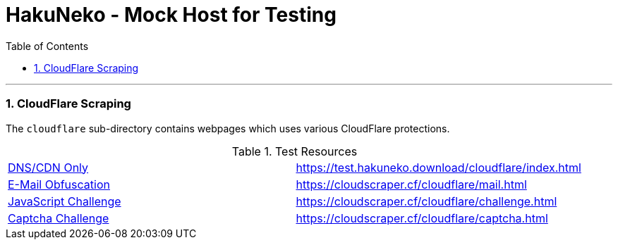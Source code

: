 = HakuNeko - Mock Host for Testing
:toc:
:numbered:
:icons: font
:linkattrs:
:imagesdir: ./assets
ifdef::env-github[]
:tip-caption: :bulb:
:note-caption: :information_source:
:important-caption: :heavy_exclamation_mark:
:caution-caption: :fire:
:warning-caption: :warning:
endif::[]

---

=== CloudFlare Scraping

The `cloudflare` sub-directory contains webpages which uses various CloudFlare protections.

.Test Resources
|===
| link:https://support.cloudflare.com/hc/en-us/articles/205177068-How-does-Cloudflare-work-[DNS/CDN Only] | https://test.hakuneko.download/cloudflare/index.html
| link:https://support.cloudflare.com/hc/en-us/articles/200170016-What-is-Email-Address-Obfuscation-[E-Mail Obfuscation] | https://cloudscraper.cf/cloudflare/mail.html
| link:https://support.cloudflare.com/hc/en-us/articles/200170076-Understanding-Cloudflare-Under-Attack-mode[JavaScript Challenge] | https://cloudscraper.cf/cloudflare/challenge.html
| link:https://support.cloudflare.com/hc/en-us/articles/200170136-Understanding-Cloudflare-Challenge-Passage-Captcha-[Captcha Challenge] | https://cloudscraper.cf/cloudflare/captcha.html
|===
